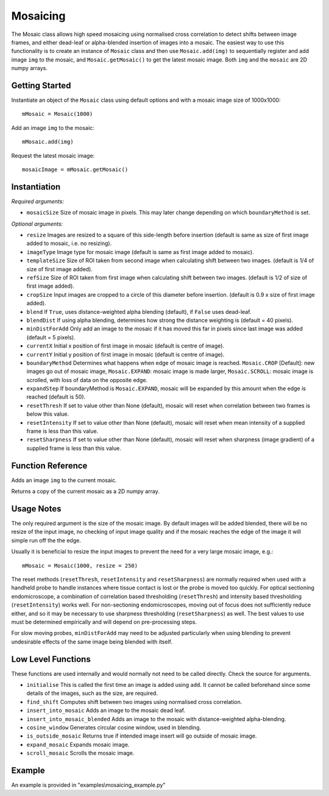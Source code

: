 Mosaicing
====================================
The Mosaic class allows high speed mosaicing using normalised cross correlation to detect shifts between image frames, and either dead-leaf or alpha-blended insertion of images into a mosaic. The easiest way to use this functionality is to create an instance of ``Mosaic`` class and then use ``Mosaic.add(img)`` to sequentially register and add image ``img`` to the mosaic,	 and ``Mosaic.getMosaic()`` to get the latest mosaic image. Both ``img`` and the ``mosaic`` are 2D numpy arrays.

^^^^^^^^^^^^^^^
Getting Started
^^^^^^^^^^^^^^^

Instantiate an object of the ``Mosaic`` class using default options and with a mosaic image size of 1000x1000::

    mMosaic = Mosaic(1000)

Add an image ``img`` to the mosaic::

    mMosaic.add(img) 

Request the latest mosaic image::

    mosaicImage = mMosaic.getMosaic()
	


^^^^^^^^^^^^^
Instantiation
^^^^^^^^^^^^^

.. py:function:: Mosaic(mosaicSize [, resize=None, imageType=None, templateSize=None, refSize = None, cropSize = None, blend = True, minDistForAdd = 5, currentX = None, currentY = None, boundaryMethod = CROP, expandStep = 50, resetThresh = None, resetIntensity = None, resetSharpness = None])


*Required arguments:*

* ``mosaicSize`` Size of mosaic image in pixels. This may later change depending on which ``boundaryMethod`` is set.

*Optional arguments:*

* ``resize`` Images are resized to a square of this side-length before insertion (default is same as size of first image added to mosaic, i.e. no resizing).
* ``imageType`` Image type for mosaic image (default is same as first image added to mosaic).
* ``templateSize`` Size of ROI taken from second image when calculating shift between two images. (default is 1/4 of size of first image added).
* ``refSize`` Size of ROI taken from first image when calculating shift between two images. (default is 1/2 of size of first image added).
* ``cropSize`` Input images are cropped to a circle of this diameter before insertion. (default is 0.9 x size of first image added).
* ``blend`` If ``True``, uses distance-weighted alpha blending (default), if ``False`` uses dead-leaf.
* ``blendDist`` If using alpha blending, determines how strong the distance weighting is (default = 40 pixels).
* ``minDistForAdd`` Only add an image to the mosaic if it has moved this far in pixels since last image was added (default = 5 pixels).
* ``currentX`` Initial x position of first image in mosaic (default is centre of image).
* ``currentY`` Initial y position of first image in mosaic (default is centre of image).
* ``boundaryMethod`` Determines what happens when edge of mosaic image is reached. ``Mosaic.CROP`` [Default]: new images go out of mosaic image, ``Mosaic.EXPAND``: mosaic image is made larger, ``Mosaic.SCROLL``: mosaic image is scrolled, with loss of data on the opposite edge.
* ``expandStep`` If boundaryMethod is ``Mosaic.EXPAND``, mosaic will be expanded by this amount when the edge is reached (default is 50).
* ``resetThresh`` If set to value other than None (default), mosaic will reset when correlation between two frames is below this value.
* ``resetIntensity`` If set to value other than None (default), mosaic will reset when mean intensity of a supplied frame is less than this value.
* ``resetSharpness`` If set to value other than None (default), mosaic will reset when sharpness (image gradient) of a supplied frame is less than this value.

^^^^^^^^^^^^^^^^^^^^
Function Reference
^^^^^^^^^^^^^^^^^^^^

.. py:function:: add(img) 
Adds an image ``img`` to the current mosaic.

.. py:function:: get_mosaic() 
Returns a copy of the current mosaic as a 2D numpy array.

^^^^^^^^^^^^^^^^^^^^
Usage Notes
^^^^^^^^^^^^^^^^^^^^
The only required argument is the size of the mosaic image. By default images will be added blended, there will be no resize of the input image, no checking of input image quality and if the mosaic reaches the edge of the image it will simple run off the the edge.

Usually it is beneficial to resize the input images to prevent the need for a very large mosaic image, e.g.::

    mMosaic = Mosaic(1000, resize = 250)

The reset methods (``resetThresh``, ``resetIntensity`` and ``resetSharpness``) are normally required when used with a handheld probe to handle instances where tissue contact is lost or the probe is moved too quickly. For optical sectioning endomicroscope, a combination of correlation based thresholding (``resetThresh``) and intensity based thresholding (``resetIntensity``) works well. For non-sectioning endomicroscopes, moving out of focus does not sufficiently reduce either, and so it may be necessary to use sharpness thresholding (``resetSharpness``) as well. The best values to use must be determined empirically and will depend on pre-processing steps.

For slow moving probes, ``minDistForAdd`` may need to be adjusted particularly when using blending to prevent undesirable effects of the same image being blended with itself.



^^^^^^^^^^^^^^^^^^^
Low Level Functions
^^^^^^^^^^^^^^^^^^^
These functions are used internally and would normally not need to be called directly. Check the source for arguments.

* ``initialise`` This is called the first time an image is added using ``add``. It cannot be called beforehand since some details of the images, such as the size, are required.
* ``find_shift`` Computes shift between two images using normalised cross correlation.
* ``insert_into_mosaic`` Adds an image to the mosaic dead leaf.
* ``insert_into_mosaic_blended`` Adds an image to the mosaic with distance-weighted alpha-blending.
* ``cosine_window`` Generates circular cosine window, used in blending.
* ``is_outside_mosaic`` Returns true if intended image insert will go outside of mosaic image.
* ``expand_mosaic`` Expands mosaic image.
* ``scroll_mosaic`` Scrolls the mosaic image.

^^^^^^^
Example
^^^^^^^

An example is provided in "examples\\mosaicing_example.py"